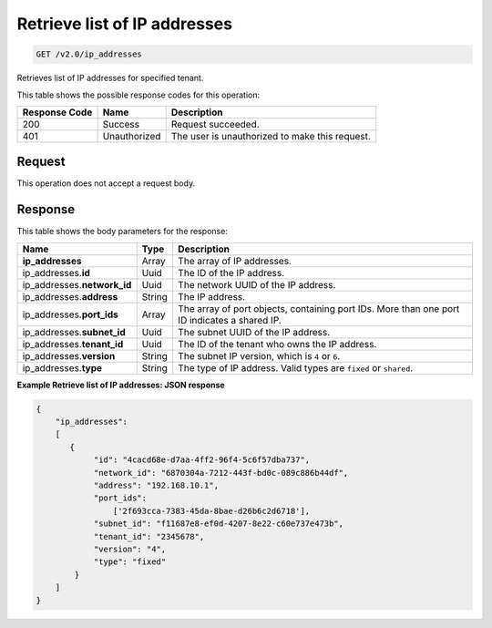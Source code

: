 .. _get-retrieve-list-of-ip-addresses-v2.0-ip-addresses:

Retrieve list of IP addresses
^^^^^^^^^^^^^^^^^^^^^^^^^^^^^^^^^^^^^^^^^^^^^^^^^^^^^^^^^^^^^^^^^^^^^^^^^^^^^^^^

.. code::

    GET /v2.0/ip_addresses

Retrieves list of IP addresses for specified tenant.

This table shows the possible response codes for this operation:


+--------------------------+-------------------------+-------------------------+
|Response Code             |Name                     |Description              |
+==========================+=========================+=========================+
|200                       |Success                  |Request succeeded.       |
+--------------------------+-------------------------+-------------------------+
|401                       |Unauthorized             |The user is unauthorized |
|                          |                         |to make this request.    |
+--------------------------+-------------------------+-------------------------+


Request
""""""""""""""""

This operation does not accept a request body.

Response
""""""""""""""""

This table shows the body parameters for the response:

+---------------------------+-------------------------+------------------------+
|Name                       |Type                     |Description             |
+===========================+=========================+========================+
|**ip_addresses**           |Array                    |The array of IP         |
|                           |                         |addresses.              |
+---------------------------+-------------------------+------------------------+
|ip_addresses.\ **id**      |Uuid                     |The ID of the IP        |
|                           |                         |address.                |
+---------------------------+-------------------------+------------------------+
|ip_addresses.\             |Uuid                     |The network UUID of the |
|**network_id**             |                         |IP address.             |
+---------------------------+-------------------------+------------------------+
|ip_addresses.\ **address** |String                   |The IP address.         |
|                           |                         |                        |
+---------------------------+-------------------------+------------------------+
|ip_addresses.\ **port_ids**|Array                    |The array of port       |
|                           |                         |objects, containing     |
|                           |                         |port IDs. More than one |
|                           |                         |port ID indicates a     |
|                           |                         |shared IP.              |
+---------------------------+-------------------------+------------------------+
|ip_addresses.\             |Uuid                     |The subnet UUID of the  |
|**subnet_id**              |                         |IP address.             |
+---------------------------+-------------------------+------------------------+
|ip_addresses.\             |Uuid                     |The ID of the tenant    |
|**tenant_id**              |                         |who owns the IP address.|
+---------------------------+-------------------------+------------------------+
|ip_addresses.\ **version** |String                   |The subnet IP version,  |
|                           |                         |which is ``4`` or ``6``.|
+---------------------------+-------------------------+------------------------+
|ip_addresses.\ **type**    |String                   |The type of IP address. |
|                           |                         |Valid types are         |
|                           |                         |``fixed`` or ``shared``.|
+---------------------------+-------------------------+------------------------+


**Example Retrieve list of IP addresses: JSON response**


.. code::

   {
       "ip_addresses": 
       [
          {
               "id": "4cacd68e-d7aa-4ff2-96f4-5c6f57dba737",
               "network_id": "6870304a-7212-443f-bd0c-089c886b44df",
               "address": "192.168.10.1",
               "port_ids": 
                   ['2f693cca-7383-45da-8bae-d26b6c2d6718'],
               "subnet_id": "f11687e8-ef0d-4207-8e22-c60e737e473b",
               "tenant_id": "2345678",
               "version": "4",
               "type": "fixed"
           }
       ]
   }
   


